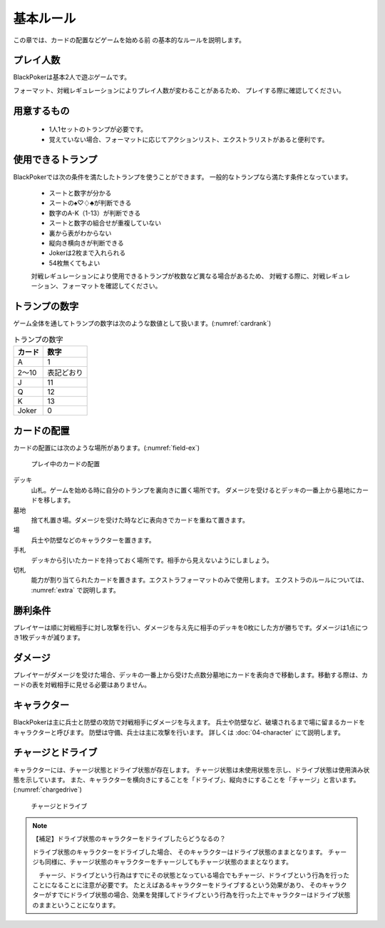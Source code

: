 基本ルール
==============================

この章では、カードの配置などゲームを始める前
の基本的なルールを説明します。

------------------------------
プレイ人数
------------------------------
BlackPokerは基本2人で遊ぶゲームです。

フォーマット、対戦レギュレーションによりプレイ人数が変わることがあるため、
プレイする際に確認してください。


------------------------------
用意するもの
------------------------------
 * 1人1セットのトランプが必要です。
 * 覚えていない場合、フォーマットに応じてアクションリスト、エクストラリストがあると便利です。

------------------------------
使用できるトランプ
------------------------------

BlackPokerでは次の条件を満たしたトランプを使うことができます。
一般的なトランプなら満たす条件となっています。

 * スートと数字が分かる
 * スートの♠♡♢♣が判断できる
 * 数字のA-K（1-13）が判断できる
 * スートと数字の組合せが重複していない
 * 裏から表がわからない
 * 縦向き横向きが判断できる
 * Jokerは2枚まで入れられる
 * 54枚無くてもよい

 対戦レギュレーションにより使用できるトランプが枚数など異なる場合があるため、
 対戦する際に、対戦レギュレーション、フォーマットを確認してください。

------------------------------
トランプの数字
------------------------------
ゲーム全体を通してトランプの数字は次のような数値として扱います。(:numref:`cardrank`)

.. _cardrank:
.. table:: トランプの数字

    +--------+------------+
    | カード |    数字    |
    +========+============+
    | A      | 1          |
    +--------+------------+
    | 2〜10  | 表記どおり |
    +--------+------------+
    | J      | 11         |
    +--------+------------+
    | Q      | 12         |
    +--------+------------+
    | K      | 13         |
    +--------+------------+
    | Joker  | 0          |
    +--------+------------+


------------------------------
カードの配置
------------------------------
カードの配置には次のような場所があります。(:numref:`field-ex`)


.. _field-ex:
.. figure:: images/field-ex.*

    プレイ中のカードの配置

デッキ
 山札。ゲームを始める時に自分のトランプを裏向きに置く場所です。
 ダメージを受けるとデッキの一番上から墓地にカードを移します。

墓地
 捨て札置き場。ダメージを受けた時などに表向きでカードを重ねて置きます。

場
 兵士や防壁などのキャラクターを置きます。

手札
 デッキから引いたカードを持っておく場所です。相手から見えないようにしましょう。

切札
 能力が割り当てられたカードを置きます。エクストラフォーマットのみで使用します。
 エクストラのルールについては、 :numref:`extra` で説明します。


------------------------------
勝利条件
------------------------------
プレイヤーは順に対戦相手に対し攻撃を行い、ダメージを与え先に相手のデッキを0枚にした方が勝ちです。ダメージは1点につき1枚デッキが減ります。

------------------------------
ダメージ
------------------------------
プレイヤーがダメージを受けた場合、デッキの一番上から受けた点数分墓地にカードを表向きで移動します。移動する際は、カードの表を対戦相手に見せる必要はありません。

------------------------------
キャラクター
------------------------------
BlackPokerは主に兵士と防壁の攻防で対戦相手にダメージを与えます。
兵士や防壁など、破壊されるまで場に留まるカードをキャラクターと呼びます。
防壁は守備、兵士は主に攻撃を行います。
詳しくは :doc:`04-character` にて説明します。

------------------------------
チャージとドライブ
------------------------------
キャラクターには、チャージ状態とドライブ状態が存在します。
チャージ状態は未使用状態を示し、ドライブ状態は使用済み状態を示しています。
また、キャラクターを横向きにすることを「ドライブ」、縦向きにすることを「チャージ」と言います。(:numref:`chargedrive`)

.. _chargedrive:
.. figure:: images/charge&drive.*

    チャージとドライブ


.. note:: 【補足】ドライブ状態のキャラクターをドライブしたらどうなるの？

    ドライブ状態のキャラクターをドライブした場合、
    そのキャラクターはドライブ状態のままとなります。
    チャージも同様に、チャージ状態のキャラクターをチャージしてもチャージ状態のままとなります。

    　チャージ、ドライブという行為はすでにその状態となっている場合でもチャージ、ドライブという行為を行ったことになることに注意が必要です。
    たとえばあるキャラクターをドライブするという効果があり、
    そのキャラクターがすでにドライブ状態の場合、効果を発揮してドライブという行為を行った上でキャラクターはドライブ状態のままということになります。
